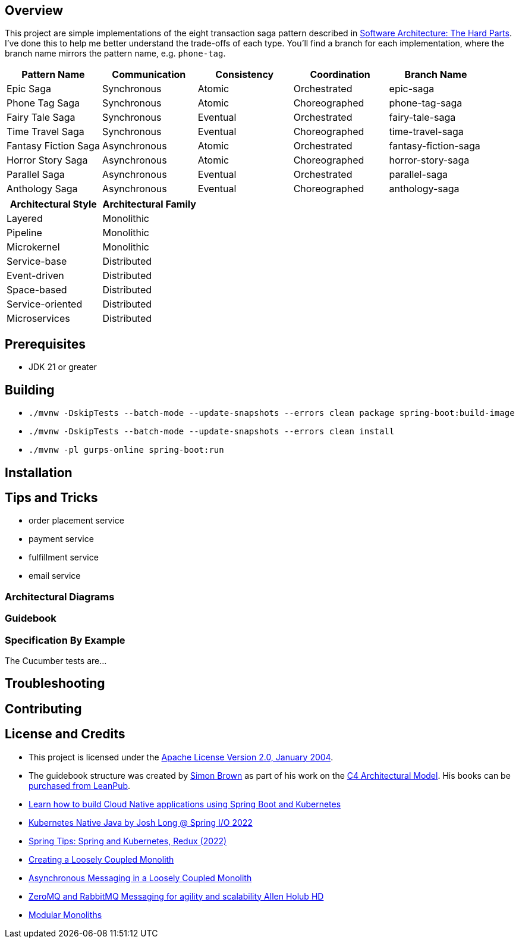 ifdef::env-github[]
:tip-caption: :bulb:
:note-caption: :information_source:
:important-caption: :heavy_exclamation_mark:
:caution-caption: :fire:
:warning-caption: :warning:
endif::[]

== Overview
This project are simple implementations of the eight transaction saga pattern described in link:/[Software Architecture: The Hard Parts]. I've done this to help me better understand the trade-offs of each type. You'll find a branch for each implementation, where the branch name mirrors the pattern name, e.g. `phone-tag`.

[cols="5*"]
|===
|Pattern Name|Communication|Consistency|Coordination|Branch Name

| Epic Saga
| Synchronous
| Atomic
| Orchestrated
| epic-saga

| Phone Tag Saga
| Synchronous
| Atomic
| Choreographed
| phone-tag-saga

| Fairy Tale Saga
| Synchronous
| Eventual
| Orchestrated
| fairy-tale-saga

| Time Travel Saga
| Synchronous
| Eventual
| Choreographed
| time-travel-saga

| Fantasy Fiction Saga
| Asynchronous
| Atomic
| Orchestrated
| fantasy-fiction-saga

| Horror Story Saga
| Asynchronous
| Atomic
| Choreographed
| horror-story-saga

| Parallel Saga
| Asynchronous
| Eventual
| Orchestrated
| parallel-saga

| Anthology Saga
| Asynchronous
| Eventual
| Choreographed
| anthology-saga

|===

[cols="2*"]
|===
|Architectural Style|Architectural Family

| Layered
| Monolithic

| Pipeline
| Monolithic

| Microkernel
| Monolithic

| Service-base
| Distributed

| Event-driven
| Distributed

| Space-based
| Distributed

| Service-oriented
| Distributed

| Microservices
| Distributed

|===

== Prerequisites
* JDK 21 or greater

== Building
* `./mvnw -DskipTests --batch-mode --update-snapshots --errors clean package spring-boot:build-image`
* `./mvnw -DskipTests --batch-mode --update-snapshots --errors clean install`
* `./mvnw -pl gurps-online spring-boot:run`

== Installation

== Tips and Tricks

* order placement service
* payment service
* fulfillment service
* email service

=== Architectural Diagrams
//`docker run --pull always --interactive --tty --rm --name structurizr --publish 8080:8080 --env STRUCTURIZR_WORKSPACE_PATH=architectural-diagrams --volume $(pwd):/usr/local/structurizr structurizr/lite:latest`

=== Guidebook
// Details about this project are contained in the link:guidebook/guidebook.adoc[guidebook] and should be considered mandatory reading prior to contributing to this project.

=== Specification By Example
The Cucumber tests are...

== Troubleshooting

== Contributing

== License and Credits
* This project is licensed under the http://www.apache.org/licenses/[Apache License Version 2.0, January 2004].
* The guidebook structure was created by http://simonbrown.je/[Simon Brown] as part of his work on the https://c4model.com/[C4 Architectural Model].  His books can be https://leanpub.com/b/software-architecture[purchased from LeanPub].
// * Patrick Kua offered https://www.safaribooksonline.com/library/view/oreilly-software-architecture/9781491985274/video315451.html[his thoughts on a travel guide to a software system] which has been link:travel-guide/travel-guide.adoc[captured in this template].
* https://youtu.be/Mw6ZilAl3uU[Learn how to build Cloud Native applications using Spring Boot and Kubernetes]
* https://youtu.be/LGOhejS1Itc[Kubernetes Native Java by Josh Long @ Spring I/O 2022]
* https://youtu.be/Xe7K1biKcs0[Spring Tips: Spring and Kubernetes, Redux (2022)]
* https://youtu.be/48C-RsEu0BQ[Creating a Loosely Coupled Monolith]
* https://youtu.be/Qi6TaIYprqc[Asynchronous Messaging in a Loosely Coupled Monolith]
* https://youtu.be/tDlwu_Lmpx4[ZeroMQ and RabbitMQ Messaging for agility and scalability Allen Holub HD]
* https://youtu.be/5OjqD-ow8GE[Modular Monoliths]